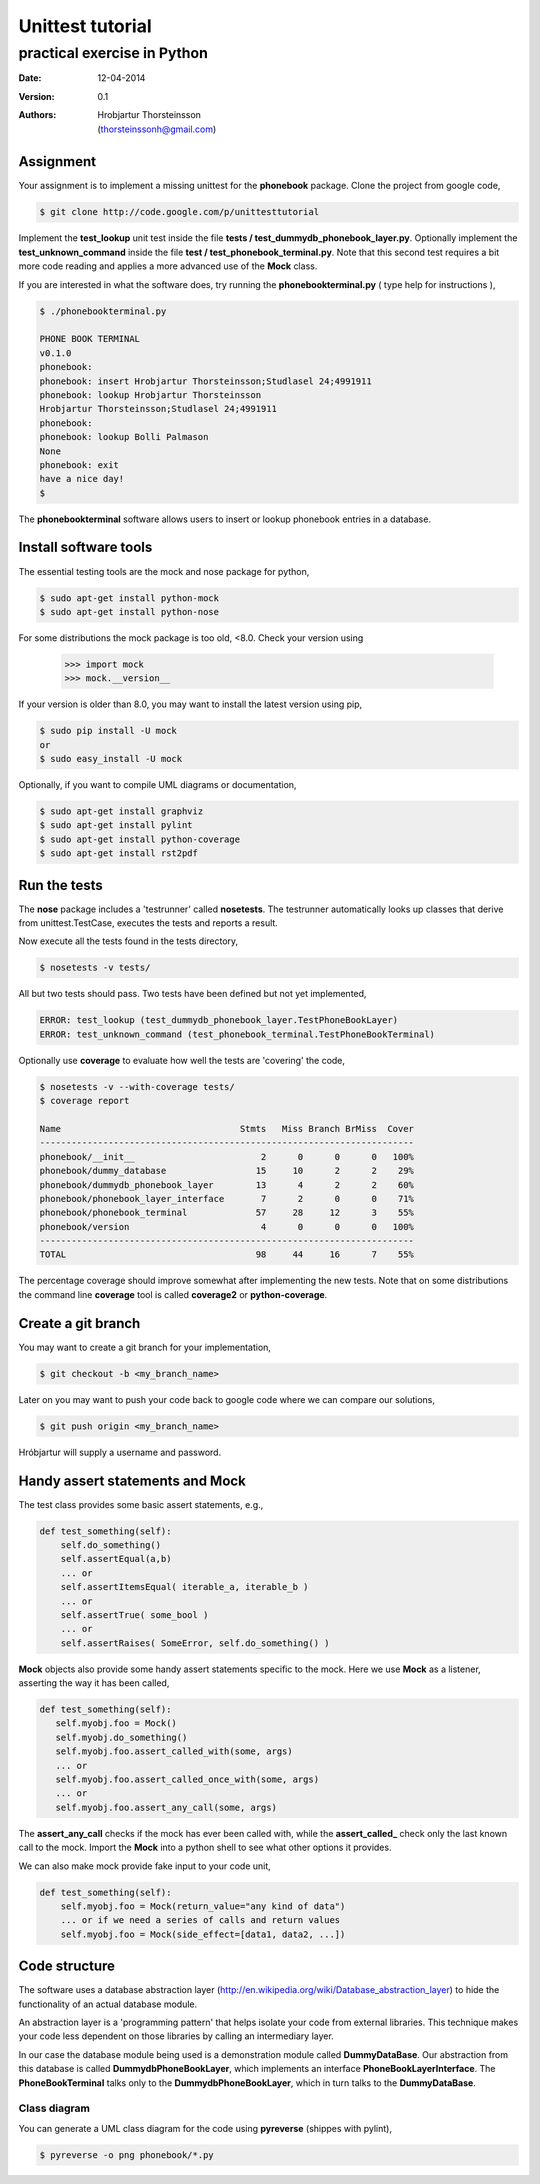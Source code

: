 ==========================
Unittest tutorial 
==========================
--------------------------------
practical exercise in Python
--------------------------------

:Date: 12-04-2014
:Version: 0.1
:Authors: - Hrobjartur Thorsteinsson 
          - (thorsteinssonh@gmail.com)

Assignment
==========================
Your assignment is to implement a missing
unittest for the **phonebook** package.
Clone the project from google code,

.. code:: bash

	$ git clone http://code.google.com/p/unittesttutorial

Implement the **test_lookup** unit test inside
the file **tests / test_dummydb_phonebook_layer.py**.
Optionally implement the **test_unknown_command** inside
the file **test / test_phonebook_terminal.py**. Note that this second 
test requires a bit more code reading and applies a more
advanced use of the **Mock** class.

If you are interested in what the software does,
try running the **phonebookterminal.py**
( type help for instructions ),

.. code:: bash

	  $ ./phonebookterminal.py
	  
	  PHONE BOOK TERMINAL
	  v0.1.0
	  phonebook: 
	  phonebook: insert Hrobjartur Thorsteinsson;Studlasel 24;4991911
	  phonebook: lookup Hrobjartur Thorsteinsson
	  Hrobjartur Thorsteinsson;Studlasel 24;4991911
	  phonebook: 
	  phonebook: lookup Bolli Palmason
	  None
	  phonebook: exit
	  have a nice day!
	  $

The **phonebookterminal** software allows users to insert
or lookup phonebook entries in a database.

Install software tools
====================================
The essential testing tools are
the mock and nose package for python,

.. code:: bash

	$ sudo apt-get install python-mock
	$ sudo apt-get install python-nose

For some distributions the mock package
is too old, <8.0. Check your version using

    >>> import mock
    >>> mock.__version__

If your version is older than 8.0, you may
want to install the latest version using pip,

.. code:: bash

        $ sudo pip install -U mock
	or
	$ sudo easy_install -U mock

Optionally, if you want to compile
UML diagrams or documentation,

.. code:: bash

	$ sudo apt-get install graphviz
	$ sudo apt-get install pylint
	$ sudo apt-get install python-coverage
	$ sudo apt-get install rst2pdf


Run the tests
======================

The **nose** package includes a 'testrunner' called
**nosetests**.  The testrunner automatically looks up
classes that derive from unittest.TestCase,
executes the tests and reports a result.

Now execute all the tests found in the tests directory,

.. code:: bash

	  $ nosetests -v tests/

All but two tests should pass. Two tests
have been defined but not yet implemented,

.. code:: bash
   
   ERROR: test_lookup (test_dummydb_phonebook_layer.TestPhoneBookLayer)
   ERROR: test_unknown_command (test_phonebook_terminal.TestPhoneBookTerminal)

Optionally use **coverage** to evaluate how well the
tests are 'covering' the code,

.. code:: bash

   $ nosetests -v --with-coverage tests/
   $ coverage report

   Name                                  Stmts   Miss Branch BrMiss  Cover
   -----------------------------------------------------------------------
   phonebook/__init__                        2      0      0      0   100%
   phonebook/dummy_database                 15     10      2      2    29%
   phonebook/dummydb_phonebook_layer        13      4      2      2    60%
   phonebook/phonebook_layer_interface       7      2      0      0    71%
   phonebook/phonebook_terminal             57     28     12      3    55%
   phonebook/version                         4      0      0      0   100%
   -----------------------------------------------------------------------
   TOTAL                                    98     44     16      7    55%

The percentage coverage should improve somewhat after implementing the
new tests.  Note that on some distributions the command line **coverage** tool is called
**coverage2** or **python-coverage**.

Create a git branch
==========================
You may want to create a git branch for your implementation,

.. code:: bash

   $ git checkout -b <my_branch_name>

Later on you may want to push your code back to google code where we
can compare our solutions,

.. code:: bash

   $ git push origin <my_branch_name>

Hróbjartur will supply a username and password.

Handy assert statements and Mock
===================================
The test class provides some basic assert statements, e.g.,

.. code:: python

   def test_something(self):
       self.do_something()
       self.assertEqual(a,b)
       ... or
       self.assertItemsEqual( iterable_a, iterable_b )
       ... or
       self.assertTrue( some_bool )
       ... or
       self.assertRaises( SomeError, self.do_something() )

**Mock** objects also provide some handy
assert statements specific to the mock.  Here we use
**Mock** as a listener, asserting the way it has been called,

.. code:: python

   def test_something(self):
      self.myobj.foo = Mock()
      self.myobj.do_something()
      self.myobj.foo.assert_called_with(some, args)
      ... or
      self.myobj.foo.assert_called_once_with(some, args)
      ... or
      self.myobj.foo.assert_any_call(some, args)

The **assert_any_call** checks if the mock has ever been called
with, while the **assert_called_** check only the last known call
to the mock. Import the **Mock** into a python shell
to see what other options it provides.

We can also make mock provide fake input to your code unit,

.. code:: python

    def test_something(self):
        self.myobj.foo = Mock(return_value="any kind of data")
        ... or if we need a series of calls and return values
	self.myobj.foo = Mock(side_effect=[data1, data2, ...])


Code structure
==========================
The software uses a database abstraction
layer (http://en.wikipedia.org/wiki/Database_abstraction_layer)
to hide the functionality of an actual database module.

An abstraction layer is a 'programming pattern'
that helps isolate your code from external libraries. 
This technique makes your code less dependent 
on those libraries by calling an intermediary layer.

In our case the database module being used is a demonstration
module called **DummyDataBase**. Our abstraction
from this database is called **DummydbPhoneBookLayer**,
which implements an interface **PhoneBookLayerInterface**.
The **PhoneBookTerminal** talks only to the 
**DummydbPhoneBookLayer**, which in turn talks to the
**DummyDataBase**.

Class diagram
++++++++++++++++++++++++++
You can generate a UML class diagram for the code
using **pyreverse** (shippes with pylint),

.. code:: bash

	$ pyreverse -o png phonebook/*.py

.. image:: class_diagram.png
	:width: 1000px 





